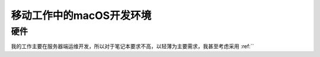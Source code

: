 .. _mobile_macos_dev:

==========================
移动工作中的macOS开发环境
==========================

硬件
======

我的工作主要在服务器端运维开发，所以对于笔记本要求不高，以轻薄为主要需求，我甚至考虑采用 :ref:``
